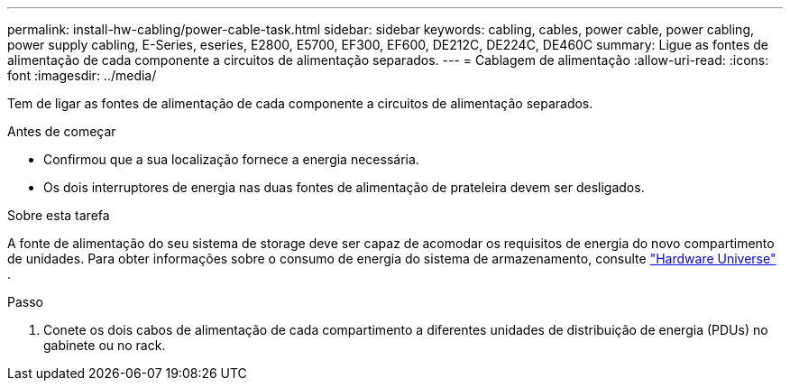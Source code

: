 ---
permalink: install-hw-cabling/power-cable-task.html 
sidebar: sidebar 
keywords: cabling, cables, power cable, power cabling, power supply cabling, E-Series, eseries, E2800, E5700, EF300, EF600, DE212C, DE224C, DE460C 
summary: Ligue as fontes de alimentação de cada componente a circuitos de alimentação separados. 
---
= Cablagem de alimentação
:allow-uri-read: 
:icons: font
:imagesdir: ../media/


[role="lead"]
Tem de ligar as fontes de alimentação de cada componente a circuitos de alimentação separados.

.Antes de começar
* Confirmou que a sua localização fornece a energia necessária.
* Os dois interruptores de energia nas duas fontes de alimentação de prateleira devem ser desligados.


.Sobre esta tarefa
A fonte de alimentação do seu sistema de storage deve ser capaz de acomodar os requisitos de energia do novo compartimento de unidades. Para obter informações sobre o consumo de energia do sistema de armazenamento, consulte https://hwu.netapp.com/Controller/Index?platformTypeId=2357027["Hardware Universe"^] .

.Passo
. Conete os dois cabos de alimentação de cada compartimento a diferentes unidades de distribuição de energia (PDUs) no gabinete ou no rack.

